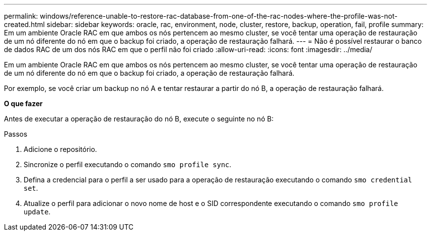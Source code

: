 ---
permalink: windows/reference-unable-to-restore-rac-database-from-one-of-the-rac-nodes-where-the-profile-was-not-created.html 
sidebar: sidebar 
keywords: oracle, rac, environment, node, cluster, restore, backup, operation, fail, profile 
summary: Em um ambiente Oracle RAC em que ambos os nós pertencem ao mesmo cluster, se você tentar uma operação de restauração de um nó diferente do nó em que o backup foi criado, a operação de restauração falhará. 
---
= Não é possível restaurar o banco de dados RAC de um dos nós RAC em que o perfil não foi criado
:allow-uri-read: 
:icons: font
:imagesdir: ../media/


[role="lead"]
Em um ambiente Oracle RAC em que ambos os nós pertencem ao mesmo cluster, se você tentar uma operação de restauração de um nó diferente do nó em que o backup foi criado, a operação de restauração falhará.

Por exemplo, se você criar um backup no nó A e tentar restaurar a partir do nó B, a operação de restauração falhará.

*O que fazer*

Antes de executar a operação de restauração do nó B, execute o seguinte no nó B:

.Passos
. Adicione o repositório.
. Sincronize o perfil executando o comando `smo profile sync`.
. Defina a credencial para o perfil a ser usado para a operação de restauração executando o comando `smo credential set`.
. Atualize o perfil para adicionar o novo nome de host e o SID correspondente executando o comando `smo profile update`.

